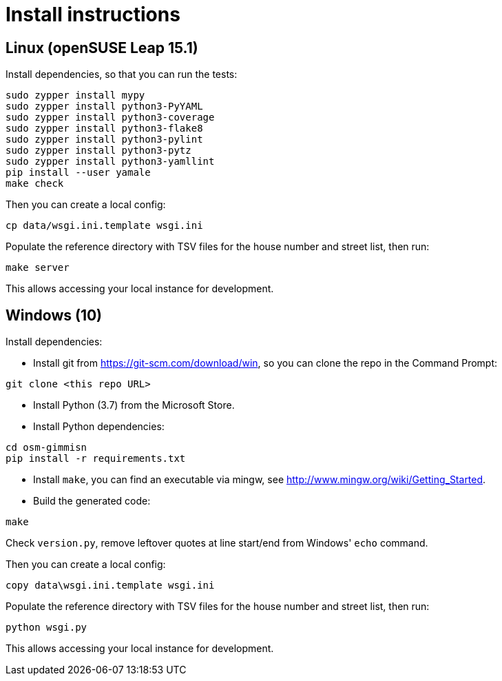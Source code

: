 = Install instructions

== Linux (openSUSE Leap 15.1)

Install dependencies, so that you can run the tests:

----
sudo zypper install mypy
sudo zypper install python3-PyYAML
sudo zypper install python3-coverage
sudo zypper install python3-flake8
sudo zypper install python3-pylint
sudo zypper install python3-pytz
sudo zypper install python3-yamllint
pip install --user yamale
make check
----

Then you can create a local config:

----
cp data/wsgi.ini.template wsgi.ini
----

Populate the reference directory with TSV files for the house number and street list, then run:

----
make server
----

This allows accessing your local instance for development.

== Windows (10)

Install dependencies:

- Install git from <https://git-scm.com/download/win>, so you can clone the repo in the Command
  Prompt:

----
git clone <this repo URL>
----

- Install Python (3.7) from the Microsoft Store.

- Install Python dependencies:

----
cd osm-gimmisn
pip install -r requirements.txt
----

- Install `make`, you can find an executable via mingw, see
  <http://www.mingw.org/wiki/Getting_Started>.

- Build the generated code:

----
make
----

Check `version.py`, remove leftover quotes at line start/end from Windows' `echo` command.

Then you can create a local config:

----
copy data\wsgi.ini.template wsgi.ini
----

Populate the reference directory with TSV files for the house number and street list, then run:

----
python wsgi.py
----

This allows accessing your local instance for development.
